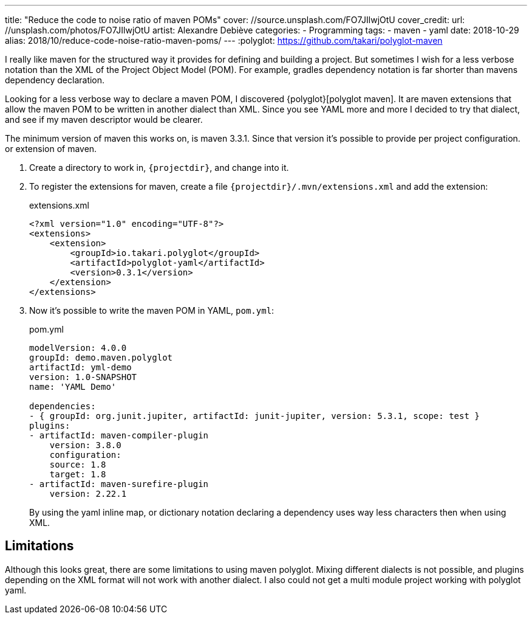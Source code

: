 ---
title: "Reduce the code to noise ratio of maven POMs"
cover: //source.unsplash.com/FO7JIlwjOtU
cover_credit:
  url: //unsplash.com/photos/FO7JIlwjOtU
  artist: Alexandre Debiève
categories:
  - Programming
tags:
  - maven
  - yaml
date: 2018-10-29
alias: 2018/10/reduce-code-noise-ratio-maven-poms/
---
:polyglot: https://github.com/takari/polyglot-maven

I really like maven for the structured way it provides for defining and building a project.
But sometimes I wish for a less verbose notation than the XML of the Project Object Model (POM).
For example, gradles dependency notation is far shorter than mavens dependency declaration.

++++
<!-- more -->
++++

Looking for a less verbose way to declare a maven POM, I discovered {polyglot}[polyglot maven].
It are maven extensions that allow the maven POM to be written in another dialect than XML.
Since you see YAML more and more I decided to try that dialect, and see if my maven descriptor would be clearer.

The minimum version of maven this works on, is maven 3.3.1. Since that version it's possible to provide per project configuration. or extension of maven.

. Create a directory to work in, `{projectdir}`, and change into it.

. To register the extensions for maven, create a file `{projectdir}/.mvn/extensions.xml` and add the extension:
+
[source,xml]
.extensions.xml
----
<?xml version="1.0" encoding="UTF-8"?>
<extensions>
    <extension>
        <groupId>io.takari.polyglot</groupId>
        <artifactId>polyglot-yaml</artifactId>
        <version>0.3.1</version>
    </extension>
</extensions>
----

. Now it's possible to write the maven POM in YAML, `pom.yml`:
+
[source,yaml]
.pom.yml
----
modelVersion: 4.0.0
groupId: demo.maven.polyglot
artifactId: yml-demo
version: 1.0-SNAPSHOT
name: 'YAML Demo'

dependencies:
- { groupId: org.junit.jupiter, artifactId: junit-jupiter, version: 5.3.1, scope: test }
plugins:
- artifactId: maven-compiler-plugin
    version: 3.8.0
    configuration:
    source: 1.8
    target: 1.8
- artifactId: maven-surefire-plugin
    version: 2.22.1
----
+
By using the yaml inline map, or dictionary notation declaring a dependency uses way less characters then when using XML.

## Limitations
Although this looks great, there are some limitations to using maven polyglot.
Mixing different dialects is not possible, and plugins depending on the XML format will not work with another dialect.
I also could not get a multi module project working with polyglot yaml.
